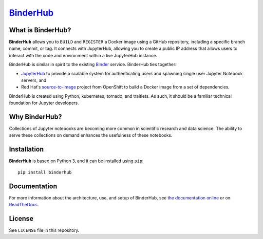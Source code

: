 `BinderHub`_
============

What is BinderHub?
------------------

**BinderHub** allows you to ``BUILD`` and ``REGISTER`` a Docker image using a
GitHub repository, including a specific branch name, commit, or tag. It
connects with JupyterHub, allowing you to create a public IP address that allows
users to interact with the code and environment within a live JupyterHub
instance.

BinderHub is similar in spirit to the existing `Binder <http://mybinder.org>`_
service. BinderHub ties together:

- `JupyterHub <https://github.com/jupyterhub/jupyterhub>`_ to provide
  a scalable system for authenticating users and spawning single user
  Jupyter Notebook servers, and

- Red Hat's `source-to-image <https://github.com/openshift/source-to-image>`_
  project from OpenShift to build a Docker image from a set of dependencies.

BinderHub is created using Python, kubernetes, tornado, and traitlets. As such,
it should be a familiar technical foundation for Jupyter developers.

Why BinderHub?
--------------

Collections of Jupyter notebooks are becoming more common in scientific research
and data science. The ability to serve these collections on demand enhances the
usefulness of these notebooks.

Installation
------------

**BinderHub** is based on Python 3, and it can be installed using ``pip``::

    pip install binderhub

Documentation
-------------

For more information about the architecture, use, and setup of BinderHub, see
`the documentation online <https://jupyterhub.github.io/binderhub>`_ or on
`ReadTheDocs <https://binderhub.readthedocs.io>`_.

License
-------

See ``LICENSE`` file in this repository.

.. _BinderHub: https://github.com/jupyterhub/binderhub
